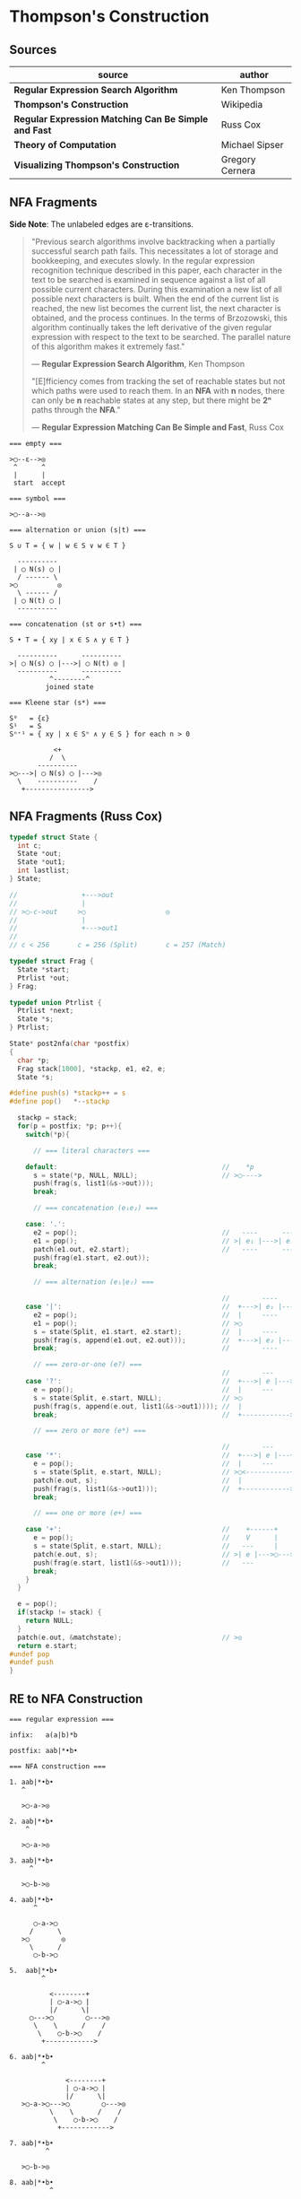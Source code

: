 * Thompson's Construction

** Sources

| source                                               | author          |
|------------------------------------------------------+-----------------|
| *Regular Expression Search Algorithm*                | Ken Thompson    |
| *Thompson's Construction*                            | Wikipedia       |
| *Regular Expression Matching Can Be Simple and Fast* | Russ Cox        |
| *Theory of Computation*                              | Michael Sipser  |
| *Visualizing Thompson's Construction*                | Gregory Cernera |

** NFA Fragments

*Side Note*: The unlabeled edges are ε-transitions.

#+begin_quote
  "Previous search algorithms involve backtracking when a partially successful search path fails.
   This necessitates a lot of storage and bookkeeping, and executes slowly. In the regular expression
   recognition technique described in this paper, each character in the text to be searched is
   examined in sequence against a list of all possible current characters. During this examination a
   new list of all possible next characters is built. When the end of the current list is reached,
   the new list becomes the current list, the next character is obtained, and the process continues.
   In the terms of Brzozowski, this algorithm continually takes the left derivative of the given
   regular expression with respect to the text to be searched. The parallel nature of this algorithm
   makes it extremely fast."

   — *Regular Expression Search Algorithm*, Ken Thompson
  
  "[E]fficiency comes from tracking the set of reachable states but not which paths were used
   to reach them. In an *NFA* with *n* nodes, there can only be *n* reachable states at any step,
   but there might be *2ⁿ* paths through the *NFA*."

   — *Regular Expression Matching Can Be Simple and Fast*, Russ Cox
#+end_quote

#+begin_example
  === empty ===

  >◯--ε-->◎
   ^      ^
   |      |
   start  accept

  === symbol ===

  >◯--a-->◎

  === alternation or union (s|t) ===

  S ∪ T = { w | w ∈ S ∨ w ∈ T }

    ----------
   | ◯ N(s) ◯ |
    / ------ \
  >◯          ◎
    \ ------ /
   | ◯ N(t) ◯ |
    ----------

  === concatenation (st or s•t) ===

  S • T = { xy | x ∈ S ∧ y ∈ T }

    ----------      ----------
  >| ◯ N(s) ◯ |--->| ◯ N(t) ◎ |
    ----------      ----------
            ^--------^
           joined state

  === Kleene star (s*) ===

  S⁰   = {ε}
  S¹   = S
  Sⁿ⁺¹ = { xy | x ∈ Sⁿ ∧ y ∈ S } for each n > 0

             <+
            /  \
         ----------
  >◯--->| ◯ N(s) ◯ |--->◎
    \    ----------    /
     +---------------->
#+end_example


** NFA Fragments (Russ Cox)

#+begin_src c
  typedef struct State {
    int c;
    State *out;
    State *out1;
    int lastlist;
  } State;

  //                +--->out
  //                |
  // >◯-c->out     >◯                    ◎
  //                |
  //                +--->out1
  //
  // c < 256       c = 256 (Split)       c = 257 (Match)

  typedef struct Frag {
    State *start;
    Ptrlist *out;
  } Frag;

  typedef union Ptrlist {
    Ptrlist *next;
    State *s;
  } Ptrlist;

  State* post2nfa(char *postfix)
  {
    char *p;
    Frag stack[1000], *stackp, e1, e2, e;
    State *s;

  #define push(s) *stackp++ = s
  #define pop()   *--stackp

    stackp = stack;
    for(p = postfix; *p; p++){
      switch(*p){

        // === literal characters ===

      default:                                         //    *p
        s = state(*p, NULL, NULL);                     // >◯---->
        push(frag(s, list1(&s->out)));
        break;

        // === concatenation (e₁e₂) ===

      case: '.':
        e2 = pop();                                    //   ----      ----
        e1 = pop();                                    // >| e₁ |--->| e₂ |--->
        patch(e1.out, e2.start);                       //   ----      ----
        push(frag(e1.start, e2.out));
        break;

        // === alternation (e₁|e₂) ===

                                                       //        ----
      case '|':                                        //  +--->| e₁ |--->
        e2 = pop();                                    //  |     ----
        e1 = pop();                                    // >◯
        s = state(Split, e1.start, e2.start);          //  |     ----
        push(frag(s, append(e1.out, e2.out)));         //  +--->| e₂ |--->
        break;                                         //        ----

        // === zero-or-one (e?) ===
                                                       //        ---
      case '?':                                        //  +--->| e |--->
        e = pop();                                     //  |     ---
        s = state(Split, e.start, NULL);               // >◯
        push(frag(s, append(e.out, list1(&s->out1)))); //  |
        break;                                         //  +------------>

        // === zero or more (e*) ===

                                                       //        ---
      case '*':                                        //  +--->| e |---+
        e = pop();                                     //  |     ---    |
        s = state(Split, e.start, NULL);               // >◯<-----------+
        patch(e.out, s);                               //  |
        push(frag(s, list1(&s->out1)));                //  +------------>
        break;

        // === one or more (e+) ===

      case '+':                                        //    +------+
        e = pop();                                     //    V      |
        s = state(Split, e.start, NULL);               //   ---     |
        patch(e.out, s);                               // >| e |--->◯--->
        push(frag(e.start, list1(&s->out1)));          //   ---
        break;
      }
    }

    e = pop();
    if(stackp != stack) {
      return NULL;
    }
    patch(e.out, &matchstate);                         // >◎
    return e.start;
  #undef pop
  #undef push
  }
#+end_src

** RE to NFA Construction

#+begin_example
  === regular expression ===

  infix:   a(a|b)*b

  postfix: aab|*•b•

  === NFA construction ===

  1. aab|*•b•
     ^

     >◯-a->◎

  2. aab|*•b•
      ^

     >◯-a->◎

  3. aab|*•b•
       ^

     >◯-b->◎

  4. aab|*•b•
        ^

        ◯-a->◯
       /      \
     >◯        ◎
       \      /
        ◯-b->◯

  5.  aab|*•b•
          ^

            <--------+
            | ◯-a->◯ |
            |/      \|
       ◯--->◯        ◯--->◎
        \    \      /    /
         \    ◯-b->◯    /
          +------------>

  6. aab|*•b•
          ^

                <--------+
                | ◯-a->◯ |
                |/      \|
     >◯-a->◯--->◯        ◯--->◎
            \    \      /    /
             \    ◯-b->◯    /
              +------------>

  7. aab|*•b•
           ^

     >◯-b->◎

  8. aab|*•b•
            ^

                <--------+
                | ◯-a->◯ |
                |/      \|
     >◯-a->◯--->◯        ◯--->◯-b->◎
            \    \      /    /
             \    ◯-b->◯    /
              +------------>

  === regular expression ===

  infix:   a|b|c

  postfix: abc||

  === NFA construction ===

  1. abc||
     ^

     >◯-a->◎

  2. abc||
      ^

     >◯-b->◎

  3. abc||
       ^

     >◯-c->◎

  4. abc||
        ^

        ◯-b->◯
       /      \
     >◯        ◎
       \      /
        ◯-c->◯

  5. abc||
         ^

        ◯---a--->◯
       /          \
     >◯   ◯-b->◯   ◎
       \ /      \ /
        ◯        ◯
         \      /
          ◯-c->◯

#+end_example

** RE to NFA to DFA

#+begin_example
  === regular expression ===

  infix:   (ab|c)*
  postfix: ab•c|*

  === NFA Construction ===

  1. ab•c|*
     ^

     >[1]-a->(2)

  2. ab•c|*
      ^

     >[3]-b->(4)

  3. ab•c|*
       ^

     >[1]-a->[2]-b->(4)

  4. ab•c|*
        ^

     >[5]-c->[6]

  5. ab•c|*
         ^

        [1]-a->[2]-b->[4]
        /               \
     >[7]               (8)
        \               /
        [5]-----c---->[6]

  6. ab•c|*
          ^
            <-----------------+
            |                 |
            |[1]-a->[2]-b->[4]|
            |/               \|
     >[9]->[7]               [8]->(10)
        \    \               /    /
         \   [5]-----c---->[6]   /
          \                     /
           +------------------->
#+end_example

| NFA States            | DFA State | a | b | c |
|-----------------------+-----------+---+---+---|
| { 9, 7, 1, 5, 10 }    | A         | B |   | C |
| { 2 }                 | B         |   | D |   |
| { 6, 8, 10, 7, 1, 5 } | C         | B |   | C |
| { 4, 8, 7, 1, 5, 10 } | D         | B |   | C |

#+begin_example
  === subset construction ===

  while there is an unmarked state T in D-states {
      mark T
      for each input symbol a {
          U := ε-closure(move(T, a))
          if U is not in D-states {
              add U as unmarked state to D-states
          }
          D-transitions[T, a] := U
      }
  }

  === DFA ===

        <------a
        |      |
    a->[B]->b  |
    |   ^   |  |
  >(A)  a  (D)-+
    |   |   |
    c->(C)<-c
       / \
      +-c->
#+end_example

Each state in the *DFA* corresponds to a list of states from the *NFA*.

The epsilon closure *E(q)* of a state *q* in *Q* is the union of the set *{q}* with the set of all states
that can be reached from *q* via one or more *ε* transitions.

If *R* is a set of states from *Q*, the epsilon closure *E(R)* is defined as the union of the epsilon
closures of all the states in *R*.

1. The set of states of the *DFA* is *P(Q)*, the power set of states *Q* in the original *NFA*.

2. The start state of the *DFA* is *E({q₀})*, where *q₀* is the original start state of the *NFA*.

3. For sets *R* in *P(Q)* and input characters *c ∈ Σ*, the transition function *δn* of the *DFA* is defined
   in terms of the transition function *δ* of the *NFA* by *δn(R,c) = U_{r ∈ R} E(δ(r,c))*.

The set of accepting states *F* of the *DFA* is defined to be the set of all states containing at least one
final state of the *NFA*.

** Regular Expression Virtual Machine

- PC :: Program counter.

- SP :: String pointer.

- char c :: If the character *SP* points at is not *c*, stop this thread: it failed. Otherwise, advance
  *SP* to the next character and advance *PC* to the next instruction.

- match :: Stop thread. Match found.

- jmp x :: Set *PC* to the instruction at *x*.

- split x, y :: Split execution: continue at both *x* and *y*. Create a new thread with *SP* copied from
  the current thread. One thread continues with *PC x*. The other continues with *PC y*.

| operation   | instructions     |
|-------------+------------------|
| a           | char a           |
|-------------+------------------|
| e₁e₂        | codes for e₁     |
|             | codes for e₂     |
|-------------+------------------|
| e₁\vert{}e₂ | split L1, L2     |
|             | L1: codes for e₁ |
|             | jmp L3           |
|             | L2: codes for e₂ |
|             | L3:              |
|-------------+------------------|
| e?          | split L1, L2     |
|             | L1: codes for e  |
|             | L2:              |
|-------------+------------------|
| e*          | L1: split L2, L3 |
|             | L2: codes for e  |
|             | jmp L1           |
|             | L3:              |
|-------------+------------------|
| e+          | L1: codes for e  |
|             | split L1, L3     |
|             | L3:              |
